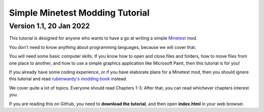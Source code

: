 ================================
Simple Minetest Modding Tutorial
================================
------------------------
Version 1.1, 20 Jan 2022
------------------------

This tutorial is designed for anyone who wants to have a go at writing a simple `Minetest <https://www.minetest.net/>`__ mod.

You don't need to know anything about programming languages, because we will cover that.

You will need some basic computer skills. If you know how to open and close files and folders, how to move files from one place to another, and how to use a simple graphics application like Microsoft Paint, then this tutorial is for you!

If you already have some coding experience, or if you have elaborate plans for a Minetest mod, then you should ignore this tutorial and read `rubenwardy's modding book <https://rubenwardy.com/minetest_modding_book/en/index.html>`__ instead.

We cover quite a lot of topics. Everyone should read Chapters 1-3. After that, you can read whichever chapters interest you. 

If you are reading this on Github, you need to **download the tutorial**, and then open **index.html** in your web browser.